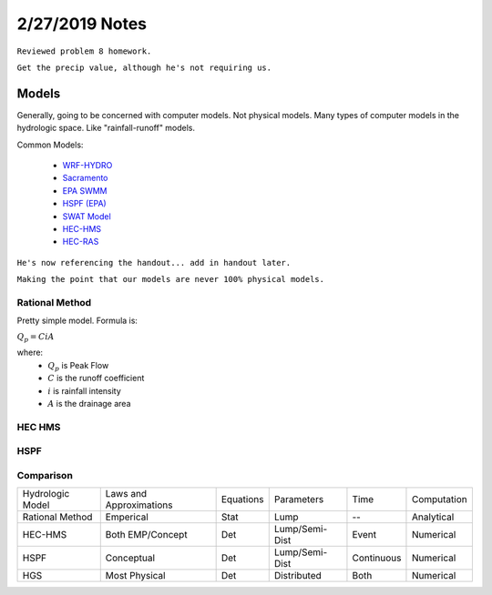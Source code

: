 =======================
2/27/2019 Notes
=======================

``Reviewed problem 8 homework.``

``Get the precip value, although he's not requiring us.``



Models
========

Generally, going to be concerned with computer models. Not physical models. Many types of computer models in the hydrologic space. Like "rainfall-runoff" models.

Common Models:
	
	- `WRF-HYDRO <https://ral.ucar.edu/projects/wrf_hydro/overview>`_
	- `Sacramento <https://www.nws.noaa.gov/oh/hrl/general/chps/Models/Sacramento_Soil_Moisture_Accounting.pdf>`_
	- `EPA SWMM <https://www.epa.gov/water-research/storm-water-management-model-swmm>`_
	- `HSPF (EPA) <https://www.epa.gov/ceam/hydrological-simulation-program-fortran-hspf>`_
	- `SWAT Model <https://swat.tamu.edu/>`_
	- `HEC-HMS <https://www.hec.usace.army.mil/software/hec-hms/>`_	
	- `HEC-RAS <https://www.hec.usace.army.mil/software/hec-ras/>`_

``He's now referencing the handout... add in handout later.``

``Making the point that our models are never 100% physical models.``


Rational Method
----------------

Pretty simple model. Formula is:

:math:`Q_{p} = CiA`

where:
	- :math:`Q_{p}` is Peak Flow
	- :math:`C` is the runoff coefficient
	- :math:`i` is rainfall intensity
	- :math:`A` is the drainage area

.. image:: images/RationalMethod.jpg


HEC HMS
-----------

.. image:: images/hec-hms_main.jpg


HSPF
-------

.. image:: images/HGS.jpg


Comparison
-------------

+------------------+-------------------------+-----------+----------------+------------+-------------+
| Hydrologic Model | Laws and Approximations | Equations | Parameters     | Time       | Computation |
+------------------+-------------------------+-----------+----------------+------------+-------------+
| Rational Method  | Emperical               | Stat      | Lump           | --         | Analytical  |
+------------------+-------------------------+-----------+----------------+------------+-------------+
| HEC-HMS          | Both EMP/Concept        | Det       | Lump/Semi-Dist | Event      | Numerical   |
+------------------+-------------------------+-----------+----------------+------------+-------------+
| HSPF             | Conceptual              | Det       | Lump/Semi-Dist | Continuous | Numerical   |
+------------------+-------------------------+-----------+----------------+------------+-------------+
| HGS              | Most Physical           | Det       | Distributed    | Both       | Numerical   |
+------------------+-------------------------+-----------+----------------+------------+-------------+